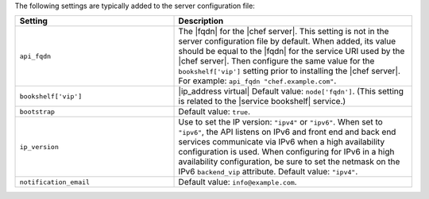 .. The contents of this file are included in multiple topics.
.. This file should not be changed in a way that hinders its ability to appear in multiple documentation sets.

The following settings are typically added to the server configuration file:

.. list-table::
   :widths: 200 300
   :header-rows: 1

   * - Setting
     - Description
   * - ``api_fqdn``
     - The |fqdn| for the |chef server|. This setting is not in the server configuration file by default. When added, its value should be equal to the |fqdn| for the service URI used by the |chef server|. Then configure the same value for the ``bookshelf['vip']`` setting prior to installing the |chef server|. For example: ``api_fqdn "chef.example.com"``.
   * - ``bookshelf['vip']``
     - |ip_address virtual| Default value: ``node['fqdn']``. (This setting is related to the |service bookshelf| service.)
   * - ``bootstrap``
     - Default value: ``true``.
   * - ``ip_version``
     - Use to set the IP version: ``"ipv4"`` or ``"ipv6"``. When set to ``"ipv6"``, the API listens on IPv6 and front end and back end services communicate via IPv6 when a high availability configuration is used. When configuring for IPv6 in a high availability configuration, be sure to set the netmask on the IPv6 ``backend_vip`` attribute. Default value: ``"ipv4"``.
   * - ``notification_email``
     - Default value: ``info@example.com``.

 
